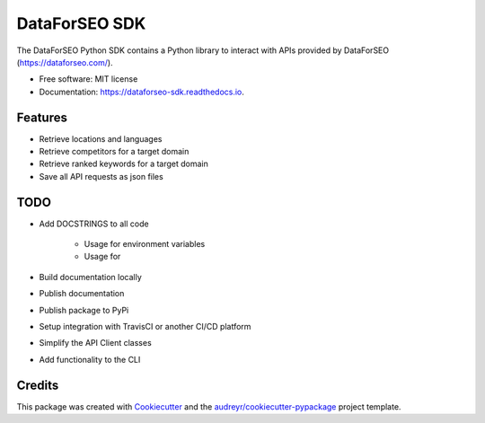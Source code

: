 ==============
DataForSEO SDK
==============


.. image:: https://img.shields.io/pypi/v/dataforseo_sdk.svg
        :target: https://pypi.python.org/pypi/dataforseo_sdk

.. image:: https://img.shields.io/travis/lieutdan13/dataforseo_sdk.svg
        :target: https://travis-ci.com/lieutdan13/dataforseo_sdk

.. image:: https://readthedocs.org/projects/dataforseo-sdk/badge/?version=latest
        :target: https://dataforseo-sdk.readthedocs.io/en/latest/?version=latest
        :alt: Documentation Status




The DataForSEO Python SDK contains a Python library to interact with APIs provided by DataForSEO (https://dataforseo.com/).


* Free software: MIT license
* Documentation: https://dataforseo-sdk.readthedocs.io.


Features
--------

* Retrieve locations and languages
* Retrieve competitors for a target domain
* Retrieve ranked keywords for a target domain
* Save all API requests as json files

TODO
----
* Add DOCSTRINGS to all code

   * Usage for environment variables

   * Usage for

* Build documentation locally
* Publish documentation
* Publish package to PyPi
* Setup integration with TravisCI or another CI/CD platform
* Simplify the API Client classes
* Add functionality to the CLI

Credits
-------

This package was created with Cookiecutter_ and the `audreyr/cookiecutter-pypackage`_ project template.

.. _Cookiecutter: https://github.com/audreyr/cookiecutter
.. _`audreyr/cookiecutter-pypackage`: https://github.com/audreyr/cookiecutter-pypackage
